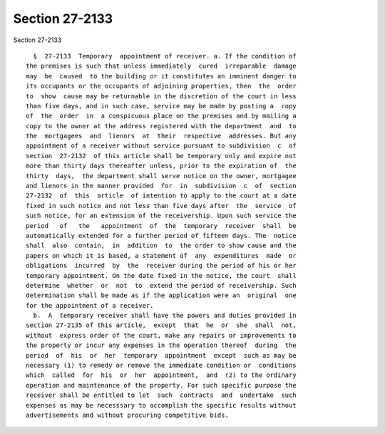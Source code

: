 Section 27-2133
===============

Section 27-2133 ::    
        
     
        §  27-2133  Temporary  appointment of receiver. a. If the condition of
      the premises is such that unless immediately  cured  irreparable  damage
      may  be  caused  to the building or it constitutes an imminent danger to
      its occupants or the occupants of adjoining properties, then  the  order
      to  show  cause may be returnable in the discretion of the court in less
      than five days, and in such case, service may be made by posting a  copy
      of  the  order  in  a conspicuous place on the premises and by mailing a
      copy to the owner at the address registered with the department  and  to
      the  mortgagees  and  lienors  at  their  respective  addresses. But any
      appointment of a receiver without service pursuant to subdivision  c  of
      section  27-2132  of this article shall be temporary only and expire not
      more than thirty days thereafter unless, prior to the expiration of  the
      thirty  days,  the department shall serve notice on the owner, mortgagee
      and lienors in the manner provided  for  in  subdivision  c  of  section
      27-2132  of  this  article  of intention to apply to the court at a date
      fixed in such notice and not less than five days after  the  service  of
      such notice, for an extension of the receivership. Upon such service the
      period   of   the   appointment  of  the  temporary  receiver  shall  be
      automatically extended for a further period of fifteen days. The  notice
      shall  also  contain,  in  addition  to  the order to show cause and the
      papers on which it is based, a statement of  any  expenditures  made  or
      obligations  incurred  by  the  receiver during the period of his or her
      temporary appointment. On the date fixed in the notice, the court  shall
      determine  whether  or  not  to  extend the period of receivership. Such
      determination shall be made as if the application were an  original  one
      for the appointment of a receiver.
        b.  A  temporary receiver shall have the powers and duties provided in
      section 27-2135 of this article,  except  that  he  or  she  shall  not,
      without  express order of the court, make any repairs or improvements to
      the property or incur any expenses in the operation thereof  during  the
      period  of  his  or  her  temporary  appointment  except  such as may be
      necessary (1) to remedy or remove the immediate condition or  conditions
      which  called  for  his  or  her  appointment,  and  (2) to the ordinary
      operation and maintenance of the property. For such specific purpose the
      receiver shall be entitled to let  such  contracts  and  undertake  such
      expenses as may be necesssary to accomplish the specific results without
      advertisements and without procuring competitive bids.
    
    
    
    
    
    
    